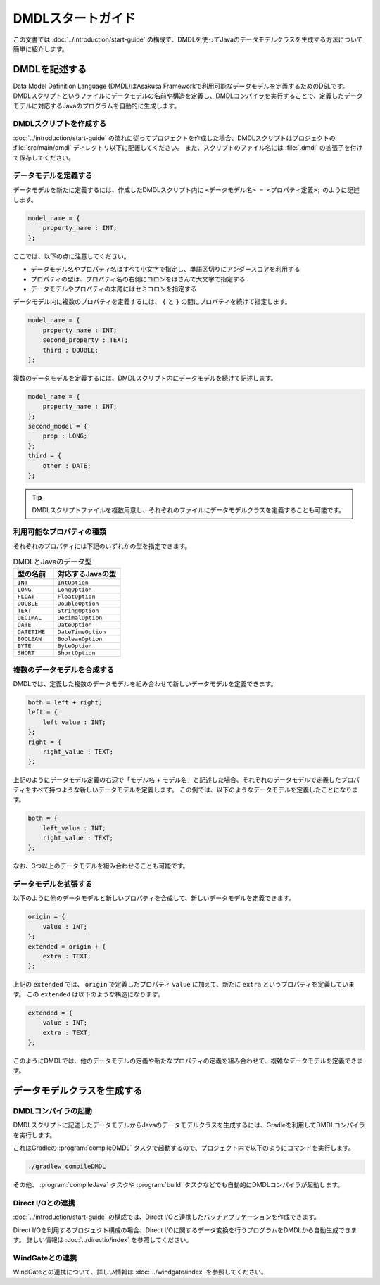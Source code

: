 ==================
DMDLスタートガイド
==================

この文書では :doc:`../introduction/start-guide` の構成で、DMDLを使ってJavaのデータモデルクラスを生成する方法について簡単に紹介します。

..  seealso::
    DMDLの詳しい記述方法を知りたい場合や、コマンドライン等からDMDLを利用したい場合には、 :doc:`user-guide` を参照してください。

DMDLを記述する
==============

Data Model Definition Language (DMDL)はAsakusa Frameworkで利用可能なデータモデルを定義するためのDSLです。
DMDLスクリプトというファイルにデータモデルの名前や構造を定義し、DMDLコンパイラを実行することで、定義したデータモデルに対応するJavaのプログラムを自動的に生成します。

DMDLスクリプトを作成する
------------------------

:doc:`../introduction/start-guide` の流れに従ってプロジェクトを作成した場合、DMDLスクリプトはプロジェクトの :file:`src/main/dmdl` ディレクトリ以下に配置してください。
また、スクリプトのファイル名には :file:`.dmdl` の拡張子を付けて保存してください。

データモデルを定義する
----------------------

データモデルを新たに定義するには、作成したDMDLスクリプト内に ``<データモデル名> = <プロパティ定義>;`` のように記述します。

..  code-block:: dmdl

    model_name = {
        property_name : INT;
    };

ここでは、以下の点に注意してください。

* データモデル名やプロパティ名はすべて小文字で指定し、単語区切りにアンダースコアを利用する
* プロパティの型は、プロパティ名の右側にコロンをはさんで大文字で指定する
* データモデルやプロパティの末尾にはセミコロンを指定する

データモデル内に複数のプロパティを定義するには、 ``{`` と ``}`` の間にプロパティを続けて指定します。

..  code-block:: dmdl

    model_name = {
        property_name : INT;
        second_property : TEXT;
        third : DOUBLE;
    };

複数のデータモデルを定義するには、DMDLスクリプト内にデータモデルを続けて記述します。

..  code-block:: dmdl

    model_name = {
        property_name : INT;
    };
    second_model = {
        prop : LONG;
    };
    third = {
        other : DATE;
    };

..  tip::
    DMDLスクリプトファイルを複数用意し、それぞれのファイルにデータモデルクラスを定義することも可能です。

利用可能なプロパティの種類
--------------------------

それぞれのプロパティには下記のいずれかの型を指定できます。

..  list-table:: DMDLとJavaのデータ型
    :widths: 3 5
    :header-rows: 1

    * - 型の名前
      - 対応するJavaの型
    * - ``INT``
      - ``IntOption``
    * - ``LONG``
      - ``LongOption``
    * - ``FLOAT``
      - ``FloatOption``
    * - ``DOUBLE``
      - ``DoubleOption``
    * - ``TEXT``
      - ``StringOption``
    * - ``DECIMAL``
      - ``DecimalOption``
    * - ``DATE``
      - ``DateOption``
    * - ``DATETIME``
      - ``DateTimeOption``
    * - ``BOOLEAN``
      - ``BooleanOption``
    * - ``BYTE``
      - ``ByteOption``
    * - ``SHORT``
      - ``ShortOption``

複数のデータモデルを合成する
----------------------------

DMDLでは、定義した複数のデータモデルを組み合わせて新しいデータモデルを定義できます。

..  code-block:: dmdl

    both = left + right;
    left = {
        left_value : INT;
    };
    right = {
        right_value : TEXT;
    };

上記のようにデータモデル定義の右辺で「モデル名 + モデル名」と記述した場合、それぞれのデータモデルで定義したプロパティをすべて持つような新しいデータモデルを定義します。
この例では、以下のようなデータモデルを定義したことになります。

..  code-block:: dmdl

    both = {
        left_value : INT;
        right_value : TEXT;
    };

なお、3つ以上のデータモデルを組み合わせることも可能です。

データモデルを拡張する
----------------------

以下のように他のデータモデルと新しいプロパティを合成して、新しいデータモデルを定義できます。

..  code-block:: dmdl

    origin = {
        value : INT;
    };
    extended = origin + {
        extra : TEXT;
    };

上記の ``extended`` では、 ``origin`` で定義したプロパティ ``value`` に加えて、新たに ``extra`` というプロパティを定義しています。
この ``extended`` は以下のような構造になります。

..  code-block:: dmdl

    extended = {
        value : INT;
        extra : TEXT;
    };

このようにDMDLでは、他のデータモデルの定義や新たなプロパティの定義を組み合わせて、複雑なデータモデルを定義できます。


データモデルクラスを生成する
============================

DMDLコンパイラの起動
--------------------

DMDLスクリプトに記述したデータモデルからJavaのデータモデルクラスを生成するには、Gradleを利用してDMDLコンパイラを実行します。

これはGradleの :program:`compileDMDL` タスクで起動するので、プロジェクト内で以下のようにコマンドを実行します。

..  code-block:: sh

    ./gradlew compileDMDL

その他、 :program:`compileJava` タスクや :program:`build` タスクなどでも自動的にDMDLコンパイラが起動します。

Direct I/Oとの連携
------------------

:doc:`../introduction/start-guide` の構成では、Direct I/Oと連携したバッチアプリケーションを作成できます。

Direct I/Oを利用するプロジェクト構成の場合、Direct I/Oに関するデータ変換を行うプログラムをDMDLから自動生成できます。
詳しい情報は :doc:`../directio/index` を参照してください。

WindGateとの連携
----------------

WindGateとの連携について、詳しい情報は :doc:`../windgate/index` を参照してください。
